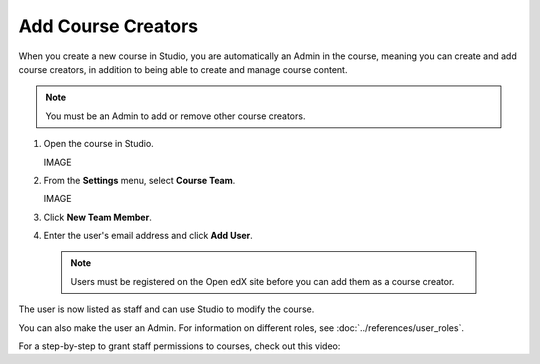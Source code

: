 Add Course Creators
###################


When you create a new course in Studio, you are automatically an Admin in the course, meaning you can create and add course creators, in addition to being able to create and manage course content.

.. Note:: You must be an Admin to add or remove other course creators.


#. Open the course in Studio.

   IMAGE

#. From the **Settings** menu, select **Course Team**.

   IMAGE

#. Click **New Team Member**.

#. Enter the user's email address and click **Add User**.

  .. Note:: Users must be registered on the Open edX site before you can add them as a course creator.

The user is now listed as staff and can use Studio to modify the course.

You can also make the user an Admin. For information on different roles, see :doc:`../references/user_roles`.

For a step-by-step to grant staff permissions to courses, check out this video:

.. youtube:: IwuGccK49m8
